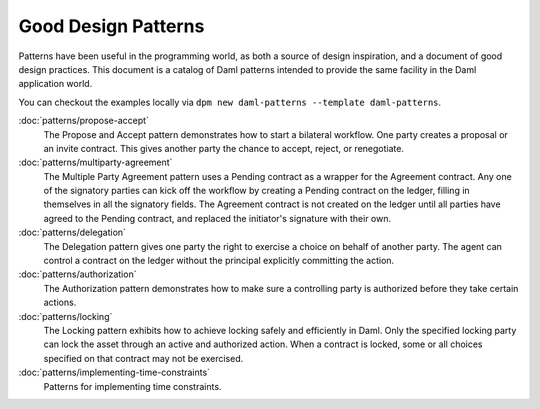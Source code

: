 .. Copyright (c) 2023 Digital Asset (Switzerland) GmbH and/or its affiliates. All rights reserved.
.. SPDX-License-Identifier: Apache-2.0

.. _good-design-patterns:

Good Design Patterns
####################

Patterns have been useful in the programming world, as both a source of design inspiration, and a document of good design practices. This document is a catalog of Daml patterns intended to provide the same facility in the Daml application world.

You can checkout the examples locally via ``dpm new daml-patterns --template daml-patterns``.

:doc:`patterns/propose-accept`
    The Propose and Accept pattern demonstrates how to start a bilateral workflow. One party creates a proposal or an invite contract. This gives another party the chance to accept, reject, or renegotiate.
:doc:`patterns/multiparty-agreement`
    The Multiple Party Agreement pattern uses a Pending contract as a wrapper for the Agreement contract. Any one of the signatory parties can kick off the workflow by creating a Pending contract on the ledger, filling in themselves in all the signatory fields. The Agreement contract is not created on the ledger until all parties have agreed to the Pending contract, and replaced the initiator's signature with their own.
:doc:`patterns/delegation`
    The Delegation pattern gives one party the right to exercise a choice on behalf of another party. The agent can control a contract on the ledger without the principal explicitly committing the action.
:doc:`patterns/authorization`
    The Authorization pattern demonstrates how to make sure a controlling party is authorized before they take certain actions.
:doc:`patterns/locking`
    The Locking pattern exhibits how to achieve locking safely and efficiently in Daml. Only the specified locking party can lock the asset through an active and authorized action. When a contract is locked, some or all choices specified on that contract may not be exercised.
:doc:`patterns/implementing-time-constraints`
    Patterns for implementing time constraints.

.. .. toctree::
   :hidden:
   :maxdepth: 2

   patterns/initaccept
   patterns/multiparty-agreement
   patterns/delegation
   patterns/authorization
   patterns/locking
   patterns/legends
